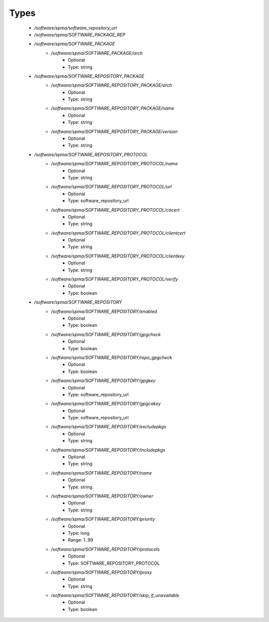 
Types
-----

 - `/software/spma/software_repository_url`
 - `/software/spma/SOFTWARE_PACKAGE_REP`
 - `/software/spma/SOFTWARE_PACKAGE`
    - `/software/spma/SOFTWARE_PACKAGE/arch`
        - Optional
        - Type: string
 - `/software/spma/SOFTWARE_REPOSITORY_PACKAGE`
    - `/software/spma/SOFTWARE_REPOSITORY_PACKAGE/arch`
        - Optional
        - Type: string
    - `/software/spma/SOFTWARE_REPOSITORY_PACKAGE/name`
        - Optional
        - Type: string
    - `/software/spma/SOFTWARE_REPOSITORY_PACKAGE/version`
        - Optional
        - Type: string
 - `/software/spma/SOFTWARE_REPOSITORY_PROTOCOL`
    - `/software/spma/SOFTWARE_REPOSITORY_PROTOCOL/name`
        - Optional
        - Type: string
    - `/software/spma/SOFTWARE_REPOSITORY_PROTOCOL/url`
        - Optional
        - Type: software_repository_url
    - `/software/spma/SOFTWARE_REPOSITORY_PROTOCOL/cacert`
        - Optional
        - Type: string
    - `/software/spma/SOFTWARE_REPOSITORY_PROTOCOL/clientcert`
        - Optional
        - Type: string
    - `/software/spma/SOFTWARE_REPOSITORY_PROTOCOL/clientkey`
        - Optional
        - Type: string
    - `/software/spma/SOFTWARE_REPOSITORY_PROTOCOL/verify`
        - Optional
        - Type: boolean
 - `/software/spma/SOFTWARE_REPOSITORY`
    - `/software/spma/SOFTWARE_REPOSITORY/enabled`
        - Optional
        - Type: boolean
    - `/software/spma/SOFTWARE_REPOSITORY/gpgcheck`
        - Optional
        - Type: boolean
    - `/software/spma/SOFTWARE_REPOSITORY/repo_gpgcheck`
        - Optional
        - Type: boolean
    - `/software/spma/SOFTWARE_REPOSITORY/gpgkey`
        - Optional
        - Type: software_repository_url
    - `/software/spma/SOFTWARE_REPOSITORY/gpgcakey`
        - Optional
        - Type: software_repository_url
    - `/software/spma/SOFTWARE_REPOSITORY/excludepkgs`
        - Optional
        - Type: string
    - `/software/spma/SOFTWARE_REPOSITORY/includepkgs`
        - Optional
        - Type: string
    - `/software/spma/SOFTWARE_REPOSITORY/name`
        - Optional
        - Type: string
    - `/software/spma/SOFTWARE_REPOSITORY/owner`
        - Optional
        - Type: string
    - `/software/spma/SOFTWARE_REPOSITORY/priority`
        - Optional
        - Type: long
        - Range: 1..99
    - `/software/spma/SOFTWARE_REPOSITORY/protocols`
        - Optional
        - Type: SOFTWARE_REPOSITORY_PROTOCOL
    - `/software/spma/SOFTWARE_REPOSITORY/proxy`
        - Optional
        - Type: string
    - `/software/spma/SOFTWARE_REPOSITORY/skip_if_unavailable`
        - Optional
        - Type: boolean
